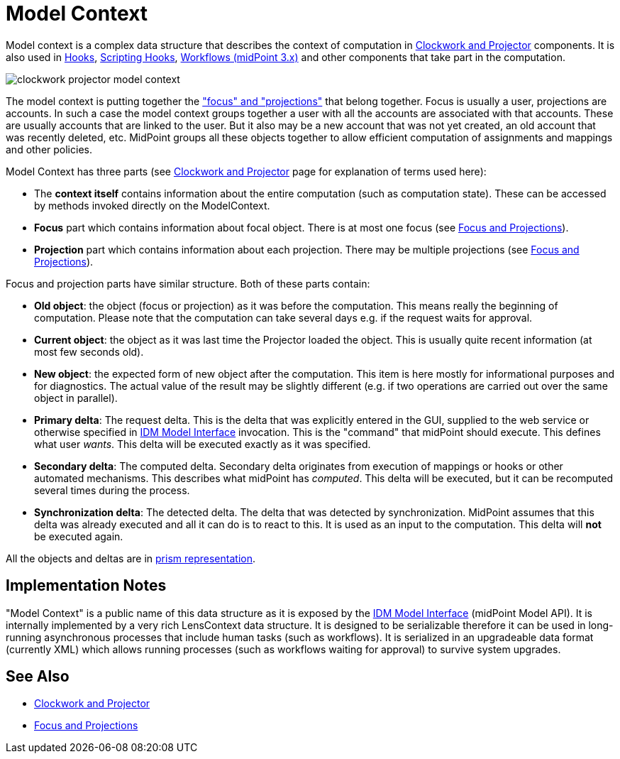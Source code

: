 = Model Context
:page-wiki-name: Model Context
:page-wiki-id: 13074827
:page-wiki-metadata-create-user: semancik
:page-wiki-metadata-create-date: 2013-12-06T14:49:11.032+01:00
:page-wiki-metadata-modify-user: semancik
:page-wiki-metadata-modify-date: 2014-01-09T16:41:44.983+01:00
:page-upkeep-status: yellow

Model context is a complex data structure that describes the context of computation in xref:/midpoint/reference/v2/concepts/clockwork/clockwork-and-projector/[Clockwork and Projector] components.
It is also used in xref:/midpoint/reference/v2/concepts/clockwork/hooks/[Hooks], xref:/midpoint/reference/v2/concepts/clockwork/scripting-hooks/[Scripting Hooks], xref:/midpoint/reference/v2/cases/workflow-3/[Workflows (midPoint 3.x)] and other components that take part in the computation.

image::clockwork-projector-model-context.png[]



The model context is putting together the xref:/midpoint/reference/v2/schema/focus-and-projections/["focus" and "projections"] that belong together.
Focus is usually a user, projections are accounts.
In such a case the model context groups together a user with all the accounts are associated with that accounts.
These are usually accounts that are linked to the user.
But it also may be a new account that was not yet created, an old account that was recently deleted, etc.
MidPoint groups all these objects together to allow efficient computation of assignments and mappings and other policies.

Model Context has three parts (see xref:/midpoint/reference/v2/concepts/clockwork/clockwork-and-projector/[Clockwork and Projector] page for explanation of terms used here):

* The *context itself* contains information about the entire computation (such as computation state).
These can be accessed by methods invoked directly on the ModelContext.

* *Focus* part which contains information about focal object.
There is at most one focus (see xref:/midpoint/reference/v2/schema/focus-and-projections/[Focus and Projections]).

* *Projection* part which contains information about each projection.
There may be multiple projections (see xref:/midpoint/reference/v2/schema/focus-and-projections/[Focus and Projections]).

Focus and projection parts have similar structure.
Both of these parts contain:

* *Old object*: the object (focus or projection) as it was before the computation.
This means really the beginning of computation.
Please note that the computation can take several days e.g. if the request waits for approval.

* *Current object*: the object as it was last time the Projector loaded the object.
This is usually quite recent information (at most few seconds old).

* *New object*: the expected form of new object after the computation.
This item is here mostly for informational purposes and for diagnostics.
The actual value of the result may be slightly different (e.g. if two operations are carried out over the same object in parallel).

* *Primary delta*: The request delta.
This is the delta that was explicitly entered in the GUI, supplied to the web service or otherwise specified in xref:/midpoint/reference/v2/interfaces/model-java/[IDM Model Interface] invocation.
This is the "command" that midPoint should execute.
This defines what user _wants_. This delta will be executed exactly as it was specified.

* *Secondary delta*: The computed delta.
Secondary delta originates from execution of mappings or hooks or other automated mechanisms.
This describes what midPoint has _computed_. This delta will be executed, but it can be recomputed several times during the process.

* *Synchronization delta*: The detected delta.
The delta that was detected by synchronization.
MidPoint assumes that this delta was already executed and all it can do is to react to this.
It is used as an input to the computation.
This delta will *not* be executed again.

All the objects and deltas are in xref:/midpoint/devel/prism/[prism representation].


== Implementation Notes

"Model Context" is a public name of this data structure as it is exposed by the xref:/midpoint/reference/v2/interfaces/model-java/[IDM Model Interface] (midPoint Model API).
It is internally implemented by a very rich LensContext data structure.
It is designed to be serializable therefore it can be used in long-running asynchronous processes that include human tasks (such as workflows).
It is serialized in an upgradeable data format (currently XML) which allows running processes (such as workflows waiting for approval) to survive system upgrades.


== See Also

* xref:/midpoint/reference/v2/concepts/clockwork/clockwork-and-projector/[Clockwork and Projector]

* xref:/midpoint/reference/v2/schema/focus-and-projections/[Focus and Projections]